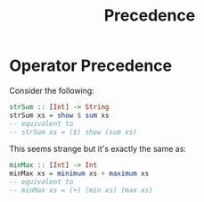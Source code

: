 #+TITLE: Precedence

* Operator Precedence

Consider the following:

#+begin_src haskell
strSum :: [Int] -> String
strSum xs = show $ sum xs
-- equivalent to
-- strSum xs = ($) show (sum xs)
#+end_src

This seems strange but it's exactly the same as:

#+begin_src haskell
minMax :: [Int] -> Int
minMax xs = minimum xs + maximum xs
-- equivalent to
-- minMax xs = (+) (min xs) (max xs)
#+end_src
